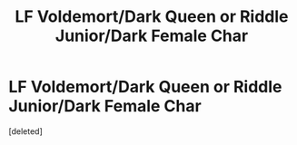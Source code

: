#+TITLE: LF Voldemort/Dark Queen or Riddle Junior/Dark Female Char

* LF Voldemort/Dark Queen or Riddle Junior/Dark Female Char
:PROPERTIES:
:Score: 11
:DateUnix: 1447641597.0
:DateShort: 2015-Nov-16
:FlairText: Request
:END:
[deleted]

